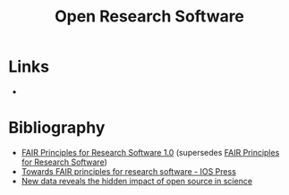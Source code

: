 :PROPERTIES:
:ID:       8a38a071-9901-4e35-9aec-213a0c65af00
:ROAM-ALIASES: "Open Research Software"
:END:
#+TITLE: Open Research Software
#+FILETAGS: :open-research:software:

* Links
+

* Bibliography

+ [[https://doi.org/10.15497/RDA00068][FAIR Principles for Research Software 1.0]] (supersedes [[https://doi.org/10.15497/RDA00068][FAIR Principles for Research Software]])
+ [[https://content.iospress.com/articles/data-science/ds190026][Towards FAIR principles for research software - IOS Press]]
+ [[https://medium.com/czi-technology/new-data-reveals-the-hidden-impact-of-open-source-in-science-11cc4a16fea2][New data reveals the hidden impact of open source in science]]
